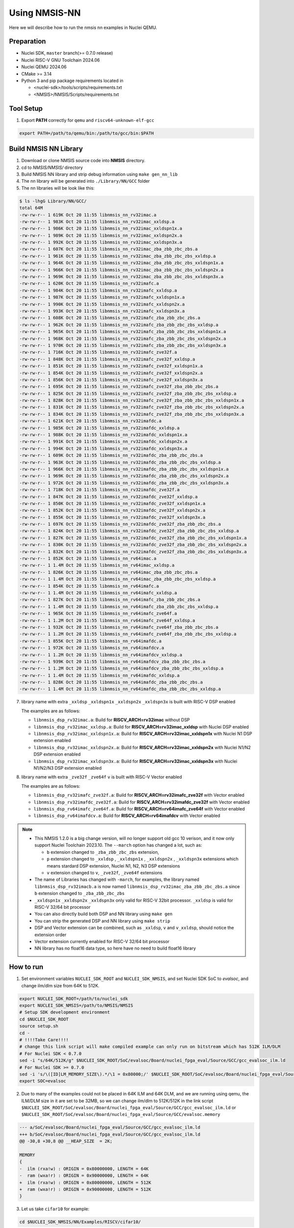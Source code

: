 .. _nn_get_started:

Using NMSIS-NN
==============

Here we will describe how to run the nmsis nn examples in Nuclei QEMU.

Preparation
-----------

* Nuclei SDK, ``master`` branch(>= 0.7.0 release)
* Nuclei RISC-V GNU Toolchain 2024.06
* Nuclei QEMU 2024.06
* CMake >= 3.14
* Python 3 and pip package requirements located in

  * <nuclei-sdk>/tools/scripts/requirements.txt
  * <NMSIS>/NMSIS/Scripts/requirements.txt

Tool Setup
----------

1. Export **PATH** correctly for ``qemu`` and ``riscv64-unknown-elf-gcc``

.. code-block:: shell

    export PATH=/path/to/qemu/bin:/path/to/gcc/bin:$PATH

Build NMSIS NN Library
----------------------

1. Download or clone NMSIS source code into **NMSIS** directory.
2. cd to `NMSIS/NMSIS/` directory
3. Build NMSIS NN library and strip debug information using ``make gen_nn_lib``
4. The nn library will be generated into ``./Library/NN/GCC`` folder
5. The nn libraries will be look like this:

.. code-block::

    $ ls -lhgG Library/NN/GCC/
    total 64M
    -rw-rw-r-- 1 619K Oct 20 11:55 libnmsis_nn_rv32imac.a
    -rw-rw-r-- 1 983K Oct 20 11:55 libnmsis_nn_rv32imac_xxldsp.a
    -rw-rw-r-- 1 986K Oct 20 11:55 libnmsis_nn_rv32imac_xxldspn1x.a
    -rw-rw-r-- 1 989K Oct 20 11:55 libnmsis_nn_rv32imac_xxldspn2x.a
    -rw-rw-r-- 1 992K Oct 20 11:55 libnmsis_nn_rv32imac_xxldspn3x.a
    -rw-rw-r-- 1 607K Oct 20 11:55 libnmsis_nn_rv32imac_zba_zbb_zbc_zbs.a
    -rw-rw-r-- 1 961K Oct 20 11:55 libnmsis_nn_rv32imac_zba_zbb_zbc_zbs_xxldsp.a
    -rw-rw-r-- 1 964K Oct 20 11:55 libnmsis_nn_rv32imac_zba_zbb_zbc_zbs_xxldspn1x.a
    -rw-rw-r-- 1 966K Oct 20 11:55 libnmsis_nn_rv32imac_zba_zbb_zbc_zbs_xxldspn2x.a
    -rw-rw-r-- 1 969K Oct 20 11:55 libnmsis_nn_rv32imac_zba_zbb_zbc_zbs_xxldspn3x.a
    -rw-rw-r-- 1 620K Oct 20 11:55 libnmsis_nn_rv32imafc.a
    -rw-rw-r-- 1 984K Oct 20 11:55 libnmsis_nn_rv32imafc_xxldsp.a
    -rw-rw-r-- 1 987K Oct 20 11:55 libnmsis_nn_rv32imafc_xxldspn1x.a
    -rw-rw-r-- 1 990K Oct 20 11:55 libnmsis_nn_rv32imafc_xxldspn2x.a
    -rw-rw-r-- 1 993K Oct 20 11:55 libnmsis_nn_rv32imafc_xxldspn3x.a
    -rw-rw-r-- 1 608K Oct 20 11:55 libnmsis_nn_rv32imafc_zba_zbb_zbc_zbs.a
    -rw-rw-r-- 1 962K Oct 20 11:55 libnmsis_nn_rv32imafc_zba_zbb_zbc_zbs_xxldsp.a
    -rw-rw-r-- 1 965K Oct 20 11:55 libnmsis_nn_rv32imafc_zba_zbb_zbc_zbs_xxldspn1x.a
    -rw-rw-r-- 1 968K Oct 20 11:55 libnmsis_nn_rv32imafc_zba_zbb_zbc_zbs_xxldspn2x.a
    -rw-rw-r-- 1 970K Oct 20 11:55 libnmsis_nn_rv32imafc_zba_zbb_zbc_zbs_xxldspn3x.a
    -rw-rw-r-- 1 716K Oct 20 11:55 libnmsis_nn_rv32imafc_zve32f.a
    -rw-rw-r-- 1 848K Oct 20 11:55 libnmsis_nn_rv32imafc_zve32f_xxldsp.a
    -rw-rw-r-- 1 851K Oct 20 11:55 libnmsis_nn_rv32imafc_zve32f_xxldspn1x.a
    -rw-rw-r-- 1 854K Oct 20 11:55 libnmsis_nn_rv32imafc_zve32f_xxldspn2x.a
    -rw-rw-r-- 1 856K Oct 20 11:55 libnmsis_nn_rv32imafc_zve32f_xxldspn3x.a
    -rw-rw-r-- 1 695K Oct 20 11:55 libnmsis_nn_rv32imafc_zve32f_zba_zbb_zbc_zbs.a
    -rw-rw-r-- 1 825K Oct 20 11:55 libnmsis_nn_rv32imafc_zve32f_zba_zbb_zbc_zbs_xxldsp.a
    -rw-rw-r-- 1 828K Oct 20 11:55 libnmsis_nn_rv32imafc_zve32f_zba_zbb_zbc_zbs_xxldspn1x.a
    -rw-rw-r-- 1 831K Oct 20 11:55 libnmsis_nn_rv32imafc_zve32f_zba_zbb_zbc_zbs_xxldspn2x.a
    -rw-rw-r-- 1 834K Oct 20 11:55 libnmsis_nn_rv32imafc_zve32f_zba_zbb_zbc_zbs_xxldspn3x.a
    -rw-rw-r-- 1 621K Oct 20 11:55 libnmsis_nn_rv32imafdc.a
    -rw-rw-r-- 1 985K Oct 20 11:55 libnmsis_nn_rv32imafdc_xxldsp.a
    -rw-rw-r-- 1 988K Oct 20 11:55 libnmsis_nn_rv32imafdc_xxldspn1x.a
    -rw-rw-r-- 1 991K Oct 20 11:55 libnmsis_nn_rv32imafdc_xxldspn2x.a
    -rw-rw-r-- 1 994K Oct 20 11:55 libnmsis_nn_rv32imafdc_xxldspn3x.a
    -rw-rw-r-- 1 609K Oct 20 11:55 libnmsis_nn_rv32imafdc_zba_zbb_zbc_zbs.a
    -rw-rw-r-- 1 963K Oct 20 11:55 libnmsis_nn_rv32imafdc_zba_zbb_zbc_zbs_xxldsp.a
    -rw-rw-r-- 1 966K Oct 20 11:55 libnmsis_nn_rv32imafdc_zba_zbb_zbc_zbs_xxldspn1x.a
    -rw-rw-r-- 1 969K Oct 20 11:55 libnmsis_nn_rv32imafdc_zba_zbb_zbc_zbs_xxldspn2x.a
    -rw-rw-r-- 1 972K Oct 20 11:55 libnmsis_nn_rv32imafdc_zba_zbb_zbc_zbs_xxldspn3x.a
    -rw-rw-r-- 1 718K Oct 20 11:55 libnmsis_nn_rv32imafdc_zve32f.a
    -rw-rw-r-- 1 847K Oct 20 11:55 libnmsis_nn_rv32imafdc_zve32f_xxldsp.a
    -rw-rw-r-- 1 850K Oct 20 11:55 libnmsis_nn_rv32imafdc_zve32f_xxldspn1x.a
    -rw-rw-r-- 1 852K Oct 20 11:55 libnmsis_nn_rv32imafdc_zve32f_xxldspn2x.a
    -rw-rw-r-- 1 855K Oct 20 11:55 libnmsis_nn_rv32imafdc_zve32f_xxldspn3x.a
    -rw-rw-r-- 1 697K Oct 20 11:55 libnmsis_nn_rv32imafdc_zve32f_zba_zbb_zbc_zbs.a
    -rw-rw-r-- 1 824K Oct 20 11:55 libnmsis_nn_rv32imafdc_zve32f_zba_zbb_zbc_zbs_xxldsp.a
    -rw-rw-r-- 1 827K Oct 20 11:55 libnmsis_nn_rv32imafdc_zve32f_zba_zbb_zbc_zbs_xxldspn1x.a
    -rw-rw-r-- 1 830K Oct 20 11:55 libnmsis_nn_rv32imafdc_zve32f_zba_zbb_zbc_zbs_xxldspn2x.a
    -rw-rw-r-- 1 832K Oct 20 11:55 libnmsis_nn_rv32imafdc_zve32f_zba_zbb_zbc_zbs_xxldspn3x.a
    -rw-rw-r-- 1 852K Oct 20 11:55 libnmsis_nn_rv64imac.a
    -rw-rw-r-- 1 1.4M Oct 20 11:55 libnmsis_nn_rv64imac_xxldsp.a
    -rw-rw-r-- 1 826K Oct 20 11:55 libnmsis_nn_rv64imac_zba_zbb_zbc_zbs.a
    -rw-rw-r-- 1 1.4M Oct 20 11:55 libnmsis_nn_rv64imac_zba_zbb_zbc_zbs_xxldsp.a
    -rw-rw-r-- 1 854K Oct 20 11:55 libnmsis_nn_rv64imafc.a
    -rw-rw-r-- 1 1.4M Oct 20 11:55 libnmsis_nn_rv64imafc_xxldsp.a
    -rw-rw-r-- 1 827K Oct 20 11:55 libnmsis_nn_rv64imafc_zba_zbb_zbc_zbs.a
    -rw-rw-r-- 1 1.4M Oct 20 11:55 libnmsis_nn_rv64imafc_zba_zbb_zbc_zbs_xxldsp.a
    -rw-rw-r-- 1 965K Oct 20 11:55 libnmsis_nn_rv64imafc_zve64f.a
    -rw-rw-r-- 1 1.2M Oct 20 11:55 libnmsis_nn_rv64imafc_zve64f_xxldsp.a
    -rw-rw-r-- 1 932K Oct 20 11:55 libnmsis_nn_rv64imafc_zve64f_zba_zbb_zbc_zbs.a
    -rw-rw-r-- 1 1.2M Oct 20 11:55 libnmsis_nn_rv64imafc_zve64f_zba_zbb_zbc_zbs_xxldsp.a
    -rw-rw-r-- 1 855K Oct 20 11:55 libnmsis_nn_rv64imafdc.a
    -rw-rw-r-- 1 972K Oct 20 11:55 libnmsis_nn_rv64imafdcv.a
    -rw-rw-r-- 1 1.2M Oct 20 11:55 libnmsis_nn_rv64imafdcv_xxldsp.a
    -rw-rw-r-- 1 939K Oct 20 11:55 libnmsis_nn_rv64imafdcv_zba_zbb_zbc_zbs.a
    -rw-rw-r-- 1 1.2M Oct 20 11:55 libnmsis_nn_rv64imafdcv_zba_zbb_zbc_zbs_xxldsp.a
    -rw-rw-r-- 1 1.4M Oct 20 11:55 libnmsis_nn_rv64imafdc_xxldsp.a
    -rw-rw-r-- 1 828K Oct 20 11:55 libnmsis_nn_rv64imafdc_zba_zbb_zbc_zbs.a
    -rw-rw-r-- 1 1.4M Oct 20 11:55 libnmsis_nn_rv64imafdc_zba_zbb_zbc_zbs_xxldsp.a

7. library name with extra ``_xxldsp`` ``_xxldspn1x`` ``_xxldspn2x`` ``_xxldspn3x`` is built with RISC-V DSP enabled

   The examples are as follows:

   * ``libnmsis_dsp_rv32imac.a``: Build for **RISCV_ARCH=rv32imac** without DSP
   * ``libnmsis_dsp_rv32imac_xxldsp.a``: Build for **RISCV_ARCH=rv32imac_xxldsp** with Nuclei DSP enabled
   * ``libnmsis_dsp_rv32imac_xxldspn1x.a``: Build for **RISCV_ARCH=rv32imac_xxldspn1x** with Nuclei N1 DSP extension enabled
   * ``libnmsis_dsp_rv32imac_xxldspn2x.a``: Build for **RISCV_ARCH=rv32imac_xxldspn2x** with Nuclei N1/N2 DSP extension enabled
   * ``libnmsis_dsp_rv32imac_xxldspn3x.a``: Build for **RISCV_ARCH=rv32imac_xxldspn3x** with Nuclei N1/N2/N3 DSP extension enabled

8. library name with extra ``_zve32f`` ``_zve64f`` ``v`` is built with RISC-V Vector enabled

   The examples are as follows:

   * ``libnmsis_dsp_rv32imafc_zve32f.a``: Build for **RISCV_ARCH=rv32imafc_zve32f** with Vector enabled
   * ``libnmsis_dsp_rv32imafdc_zve32f.a``: Build for **RISCV_ARCH=rv32imafdc_zve32f** with Vector enabled
   * ``libnmsis_dsp_rv64imafc_zve64f.a``: Build for **RISCV_ARCH=rv64imafc_zve64f** with Vector enabled
   * ``libnmsis_dsp_rv64imafdcv.a``: Build for **RISCV_ARCH=rv64imafdcv** with Vector enabled

.. note::

    * This NMSIS 1.2.0 is a big change version, will no longer support old gcc 10 verison, and it now only support Nuclei Toolchain 2023.10.
      The ``--march`` option has changed a lot, such as:

      - ``b`` extension changed to ``_zba_zbb_zbc_zbs`` extension,
      - ``p`` extension changed to ``_xxldsp`` , ``_xxldspn1x`` , ``_xxldspn2x`` , ``_xxldspn3x`` extensions which means
        stardard DSP extension, Nuclei N1, N2, N3 DSP extensions
      - ``v`` extension changed to ``v``, ``_zve32f``, ``_zve64f`` extensions
    * The name of Libraries has changed with ``-march``, for examples, the library named ``libnmsis_dsp_rv32imacb.a`` is now named
      ``libnmsis_dsp_rv32imac_zba_zbb_zbc_zbs.a`` since ``b`` extension changed to ``_zba_zbb_zbc_zbs``
    * ``_xxldspn1x`` ``_xxldspn2x`` ``_xxldspn3x`` only valid for RISC-V 32bit processor. ``_xxldsp`` is valid for RISC-V 32/64 bit processor
    * You can also directly build both DSP and NN library using ``make gen``
    * You can strip the generated DSP and NN library using ``make strip``
    * DSP and Vector extension can be combined, such as ``_xxldsp``, ``v`` and ``v_xxldsp``, should notice the extension order
    * Vector extension currently enabled for RISC-V 32/64 bit processor
    * NN library has no float16 data type, so here have no need to build float16 library

How to run
----------

1. Set environment variables ``NUCLEI_SDK_ROOT`` and ``NUCLEI_SDK_NMSIS``,
   and set Nuclei SDK SoC to `evalsoc`, and change ilm/dlm size from 64K to 512K.

.. code-block:: shell

    export NUCLEI_SDK_ROOT=/path/to/nuclei_sdk
    export NUCLEI_SDK_NMSIS=/path/to/NMSIS/NMSIS
    # Setup SDK development environment
    cd $NUCLEI_SDK_ROOT
    source setup.sh
    cd -
    # !!!!Take Care!!!!
    # change this link script will make compiled example can only run on bitstream which has 512K ILM/DLM
    # For Nuclei SDK < 0.7.0
    sed -i "s/64K/512K/g" $NUCLEI_SDK_ROOT/SoC/evalsoc/Board/nuclei_fpga_eval/Source/GCC/gcc_evalsoc_ilm.ld
    # For Nuclei SDK >= 0.7.0
    sed -i 's/\([ID]LM_MEMORY_SIZE\).*/\1 = 0x80000;/' $NUCLEI_SDK_ROOT/SoC/evalsoc/Board/nuclei_fpga_eval/Source/GCC/evalsoc.memory
    export SOC=evalsoc

2. Due to many of the examples could not be placed in 64K ILM and 64K DLM, and
   we are running using qemu, the ILM/DLM size in it are set to be 32MB, so we can
   change ilm/dlm to 512K/512K in the link script
   ``$NUCLEI_SDK_ROOT/SoC/evalsoc/Board/nuclei_fpga_eval/Source/GCC/gcc_evalsoc_ilm.ld``
   or ``$NUCLEI_SDK_ROOT/SoC/evalsoc/Board/nuclei_fpga_eval/Source/GCC/evalsoc.memory``

.. code-block:: diff

    --- a/SoC/evalsoc/Board/nuclei_fpga_eval/Source/GCC/gcc_evalsoc_ilm.ld
    +++ b/SoC/evalsoc/Board/nuclei_fpga_eval/Source/GCC/gcc_evalsoc_ilm.ld
    @@ -30,8 +30,8 @@ __HEAP_SIZE  = 2K;

    MEMORY
    {
    -  ilm (rxa!w) : ORIGIN = 0x80000000, LENGTH = 64K
    -  ram (wxa!r) : ORIGIN = 0x90000000, LENGTH = 64K
    +  ilm (rxa!w) : ORIGIN = 0x80000000, LENGTH = 512K
    +  ram (wxa!r) : ORIGIN = 0x90000000, LENGTH = 512K
    }

3. Let us take ``cifar10`` for example:

.. code-block:: shell

  cd $NUCLEI_SDK_NMSIS/NN/Examples/RISCV/cifar10/

4. Run with RISCV DSP enabled and Vector enabled NMSIS-NN library for CORE ``nx900fd``

.. code-block:: shell

    # Clean project
    make ARCH_EXT=v_xxldsp CORE=nx900fd clean
    # Build project, enable ``v`` and ``xxldsp`` optimize
    make ARCH_EXT=v_xxldsp CORE=nx900fd all
    # Run application using qemu
    make ARCH_EXT=v_xxldsp CORE=nx900fd run_qemu


5. Run with RISCV DSP disabled and Vector disabled NMSIS-NN library for CORE ``nx900fd``

.. code-block:: shell

    make ARCH_EXT= CORE=nx900fd clean
    make ARCH_EXT= CORE=nx900fd all
    make ARCH_EXT= CORE=nx900fd run_qemu

.. note::

    * You can easily run this example in your hardware,
      if you have enough memory to run it, just modify the
      ``SOC`` to the one your are using in step 1.
